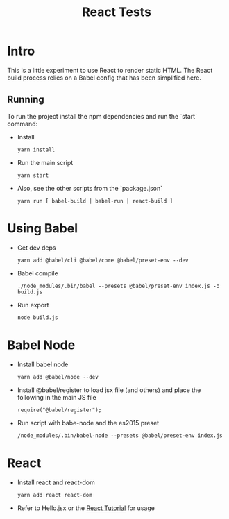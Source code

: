 #+TITLE: React Tests

* Intro
  This is a little experiment to use React to render static HTML. The React build process relies on a Babel config that has been simplified here.
  
** Running
  To run the project install the npm dependencies and run the `start` command:
  + Install  
    : yarn install
  + Run the main script
    : yarn start
  + Also, see the other scripts from the `package.json`
    : yarn run [ babel-build | babel-run | react-build ]

* Using Babel
  + Get dev deps
    : yarn add @babel/cli @babel/core @babel/preset-env --dev
  + Babel compile
    : ./node_modules/.bin/babel --presets @babel/preset-env index.js -o build.js
  + Run export
    : node build.js
    
* Babel Node
  + Install babel node 
    : yarn add @babel/node --dev

  + Install @babel/register to load jsx file (and others) and place the following in the main JS file
    : require("@babel/register");

  + Run script with babe-node and the es2015 preset
    : /node_modules/.bin/babel-node --presets @babel/preset-env index.js
    
* React
  + Install react and react-dom
    : yarn add react react-dom
  + Refer to Hello.jsx or the [[https://reactjs.org/tutorial/tutorial.html][React Tutorial]] for usage

